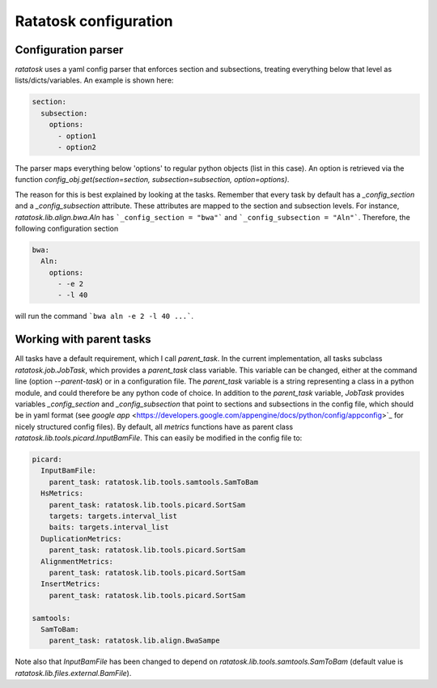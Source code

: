 Ratatosk configuration
=======================

Configuration parser
--------------------

*ratatosk* uses a yaml config parser that enforces section and
subsections, treating everything below that level as
lists/dicts/variables. An example is shown here:

.. code:: yaml

   section:
     subsection:
       options:
         - option1
	 - option2

The parser maps everything below 'options' to regular python objects
(list in this case). An option is retrieved via the function
`config_obj.get(section=section, subsection=subsection,
option=options)`.

The reason for this is best explained by looking at the tasks.
Remember that every task by default has a *_config_section* and a
*_config_subsection* attribute. These attributes are mapped to the
section and subsection levels. For instance,
`ratatosk.lib.align.bwa.Aln` has ```_config_section = "bwa"``` and
```_config_subsection = "Aln"```. Therefore, the following
configuration section

.. code:: yaml

   bwa:
     Aln:
       options:
	 - -e 2
	 - -l 40

will run the command ```bwa aln -e 2 -l 40 ...```.


Working with parent tasks
-------------------------

All tasks have a default requirement, which I call `parent_task`. In
the current implementation, all tasks subclass `ratatosk.job.JobTask`,
which provides a `parent_task` class variable. This variable can be
changed, either at the command line (option `--parent-task`) or in a
configuration file. The `parent_task` variable is a string
representing a class in a python module, and could therefore be any
python code of choice. In addition to the `parent_task` variable,
`JobTask` provides variables `_config_section` and
`_config_subsection` that point to sections and subsections in the
config file, which should be in yaml format (see
`google app` <https://developers.google.com/appengine/docs/python/config/appconfig>`_
for nicely structured config files). By default, all `metrics`
functions have as parent class
`ratatosk.lib.tools.picard.InputBamFile`. This can easily be modified
in the config file to:

.. code:: yaml

    picard:
      InputBamFile:
        parent_task: ratatosk.lib.tools.samtools.SamToBam
      HsMetrics:
        parent_task: ratatosk.lib.tools.picard.SortSam
        targets: targets.interval_list
        baits: targets.interval_list
      DuplicationMetrics:
        parent_task: ratatosk.lib.tools.picard.SortSam
      AlignmentMetrics:
        parent_task: ratatosk.lib.tools.picard.SortSam
      InsertMetrics:
        parent_task: ratatosk.lib.tools.picard.SortSam
    
    samtools:
      SamToBam:
        parent_task: ratatosk.lib.align.BwaSampe


Note also that `InputBamFile` has been changed to depend on
`ratatosk.lib.tools.samtools.SamToBam` (default value is
`ratatosk.lib.files.external.BamFile`). 

